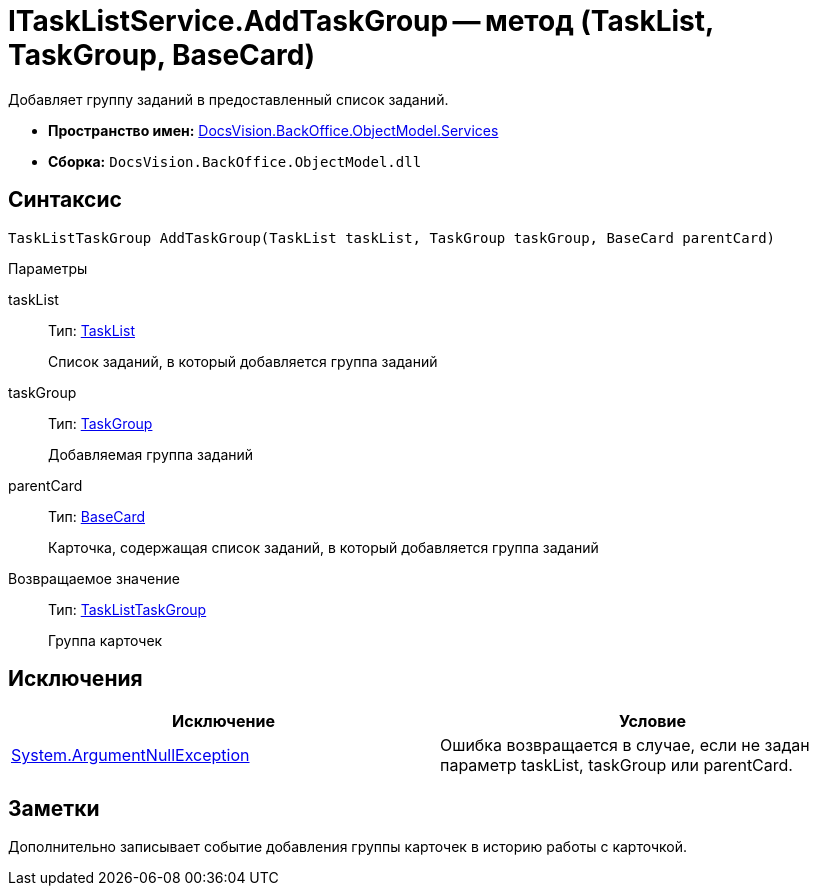 = ITaskListService.AddTaskGroup -- метод (TaskList, TaskGroup, BaseCard)

Добавляет группу заданий в предоставленный список заданий.

* *Пространство имен:* xref:api/DocsVision/BackOffice/ObjectModel/Services/Services_NS.adoc[DocsVision.BackOffice.ObjectModel.Services]
* *Сборка:* `DocsVision.BackOffice.ObjectModel.dll`

== Синтаксис

[source,csharp]
----
TaskListTaskGroup AddTaskGroup(TaskList taskList, TaskGroup taskGroup, BaseCard parentCard)
----

Параметры

taskList::
Тип: xref:api/DocsVision/BackOffice/ObjectModel/TaskList_CL.adoc[TaskList]
+
Список заданий, в который добавляется группа заданий
taskGroup::
Тип: xref:api/DocsVision/BackOffice/ObjectModel/TaskGroup_CL.adoc[TaskGroup]
+
Добавляемая группа заданий
parentCard::
Тип: xref:api/DocsVision/BackOffice/ObjectModel/BaseCard_CL.adoc[BaseCard]
+
Карточка, содержащая список заданий, в который добавляется группа заданий

Возвращаемое значение::
Тип: xref:api/DocsVision/BackOffice/ObjectModel/TaskListTaskGroup_CL.adoc[TaskListTaskGroup]
+
Группа карточек

== Исключения

[cols=",",options="header"]
|===
|Исключение |Условие
|http://msdn.microsoft.com/ru-ru/library/system.argumentnullexception.aspx[System.ArgumentNullException] |Ошибка возвращается в случае, если не задан параметр taskList, taskGroup или parentCard.
|===

== Заметки

Дополнительно записывает событие добавления группы карточек в историю работы с карточкой.

